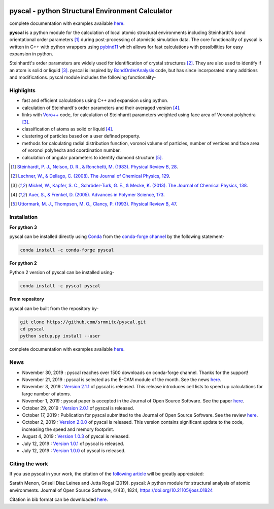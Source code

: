 ..  image:: https://dev.azure.com/sarathrmenon/pyscal/_apis/build/status/srmnitc.pyscal?branchName=master
    :target: https://dev.azure.com/sarathrmenon/pyscal/_build/latest?definitionId=1&branchName=master
    :width: 13%

.. image:: https://codecov.io/gh/srmnitc/pyscal/branch/master/graph/badge.svg
  :target: https://codecov.io/gh/srmnitc/pyscal
  :width: 13 %

.. image:: https://readthedocs.org/projects/pyscal/badge/?version=latest
    :target: https://pyscal.readthedocs.io/en/latest/?badge=latest
    :width: 50%

.. image:: https://mybinder.org/badge_logo.svg
   :target: https://mybinder.org/v2/gh/srmnitc/pybop/master?filepath=examples%2F
   :width: 13 %

.. image:: https://anaconda.org/pyscal/pyscal/badges/installer/conda.svg
   :target: https://anaconda.org/conda-forge/pyscal
   :width: 13 %

.. image:: https://joss.theoj.org/papers/168eca482155601dc517523899527a4e/status.svg
   :target: https://joss.theoj.org/papers/168eca482155601dc517523899527a4e
   :width: 20 %

.. image:: https://img.shields.io/conda/dn/conda-forge/pyscal.svg
   :target: https://anaconda.org/conda-forge/pyscal
   :width: 13 %

.. image:: https://img.shields.io/conda/pn/conda-forge/pyscal.svg
   :target: https://anaconda.org/conda-forge/pyscal
   :width: 20 %

pyscal - python Structural Environment Calculator
=================================================

complete documentation with examples available `here <https://pyscal.com/>`_.

**pyscal** is a python module for the calculation of local atomic structural environments including Steinhardt's bond orientational order parameters [1]_ during post-processing
of atomistic simulation data. The core functionality of pyscal is written in C++ with python wrappers using `pybind11 <https://pybind11.readthedocs.io/en/stable/intro.html>`_  which allows for fast calculations with possibilities for easy expansion in python.

Steinhardt's order parameters are widely used for identification of crystal structures [2]_. They are also used to identify if an atom is solid or liquid [3]_. pyscal is inspired by `BondOrderAnalysis <https://homepage.univie.ac.at/wolfgang.lechner/bondorderparameter.html>`_ code, but has since incorporated many additions and modifications. pyscal module includes the following functionality-

Highlights
----------

* fast and efficient calculations using C++ and expansion using python.
* calculation of Steinhardt's order parameters and their averaged version [4]_.
* links with `Voro++ <http://math.lbl.gov/voro++/>`_ code, for calculation of Steinhardt parameters weighted using face area of Voronoi polyhedra [3]_.
* classification of atoms as solid or liquid [4]_.
* clustering of particles based on a user defined property.
* methods for calculating radial distribution function, voronoi volume of particles, number of vertices and face area of voronoi polyhedra and coordination number.
* calculation of angular parameters to identify diamond structure [5]_.

.. [1]  `Steinhardt, P. J., Nelson, D. R., & Ronchetti, M. (1983). Physical Review B, 28 <https://journals.aps.org/prb/abstract/10.1103/PhysRevB.28.784>`_.
.. [2]  `Lechner, W., & Dellago, C. (2008). The Journal of Chemical Physics, 129 <https://aip.scitation.org/doi/full/10.1063/1.2977970>`_.
.. [3]  `Mickel, W., Kapfer, S. C., Schröder-Turk, G. E., & Mecke, K. (2013). The Journal of Chemical Physics, 138 <https://aip.scitation.org/doi/full/10.1063/1.4774084>`_.
.. [4]  `Auer, S., & Frenkel, D. (2005). Advances in Polymer Science, 173 <https://link.springer.com/chapter/10.1007/b99429>`_.
.. [5]  `Uttormark, M. J., Thompson, M. O., Clancy, P. (1993). Physical Review B, 47 <https://journals.aps.org/prb/abstract/10.1103/PhysRevB.47.15717>`_.

Installation
------------

**For python 3**

pyscal can be installed directly using `Conda <https://docs.conda.io/en/latest/>`_ from the `conda-forge channel <https://conda-forge.org/>`_ by the following statement-

.. code:: console

    conda install -c conda-forge pyscal

**For python 2**

Python 2 version of pyscal can be installed using-

.. code:: console

    conda install -c pyscal pyscal

**From repository**

pyscal can be built from the repository by-

.. code:: console

    git clone https://github.com/srmnitc/pyscal.git
    cd pyscal
    python setup.py install --user

complete documentation with examples available `here <https://pyscal.com/>`_.

News
----

- November 30, 2019 : pyscal reaches over 1500 downloads on conda-forge channel. Thanks for the support!

- November 21, 2019 : pyscal is selected as the E-CAM module of the month. See the news `here <https://www.e-cam2020.eu/pyscal-a-python-module-for-structural-analysis-of-atomic-environments/>`_.

- November 3, 2019 : `Version 2.1.1 <https://github.com/srmnitc/pyscal/releases/tag/2.2.1>`_ of pyscal is released. This release
  introduces cell lists to speed up calculations for large number of atoms.

- November 1, 2019 : pyscal paper is accepted in the Journal of Open Source Software. See the paper `here <https://joss.theoj.org/papers/10.21105/joss.01824>`_.

- October 29, 2019 : `Version 2.0.1 <https://github.com/srmnitc/pyscal/releases/tag/2.0.1>`_ of pyscal is released.

- October 17, 2019 : Publication for pyscal submitted to the Journal of Open Source Software. See the review `here <https://github.com/openjournals/joss-reviews/issues/1824>`_.

- October 2, 2019 : `Version 2.0.0 <https://github.com/srmnitc/pyscal/releases/tag/2.0.0>`_ of pyscal is released. This version contains
  significant update to the code, increasing the speed and memory footprint.

- August 4, 2019 : `Version 1.0.3 <https://github.com/srmnitc/pyscal/releases/tag/1.0.3>`_ of pyscal is released.

- July 12, 2019 : `Version 1.0.1 <https://github.com/srmnitc/pyscal/releases/tag/v1.0.1>`_ of pyscal is released.

- July 12, 2019 : `Version 1.0.0 <https://github.com/srmnitc/pyscal/releases/tag/v1.0.0>`_ of pyscal is released.

Citing the work
---------------

If you use pyscal in your work, the citation of the `following article <https://joss.theoj.org/papers/10.21105/joss.01824>`_ will be greatly appreciated:

Sarath Menon, Grisell Díaz Leines and Jutta Rogal (2019). pyscal: A python module for structural analysis of atomic environments. Journal of Open Source Software, 4(43), 1824, https://doi.org/10.21105/joss.01824

Citation in bib format can be downloaded `here <https://rubde-my.sharepoint.com/:u:/g/personal/sarath_menon_rub_de/Ecfuz7X8__ZJiz73k-dvvpEBjjMU6VJvg0v-hDtsFd3Kkw?download=1>`_.
